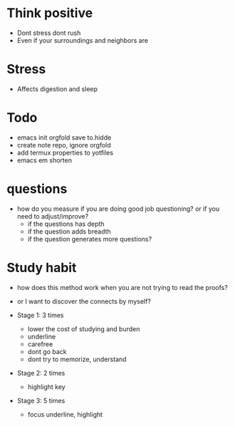 * Think positive
+ Dont stress dont rush
+ Even if your surroundings and neighbors are

* Stress
+ Affects digestion and sleep


* Todo
+ emacs init orgfold save to.hidde 
+ create note repo, ignore orgfold
+ add termux properties to yotfiles
+ emacs em shorten


* questions
+ how do you measure if you are doing good job questioning? or if you need to adjust/improve?
  + if the questions has depth
  + if the question adds breadth
  + if the question generates more questions?

* Study habit
+ how does this method work when you are not trying to read the proofs?
+ or I want to discover the connects by myself?

+ Stage 1: 3 times
  + lower the cost of studying and burden
  + underline
  + carefree
  + dont go back
  + dont try to memorize, understand
+ Stage 2: 2 times
  + highlight key
+ Stage 3: 5 times
  + focus underline, highlight
  
